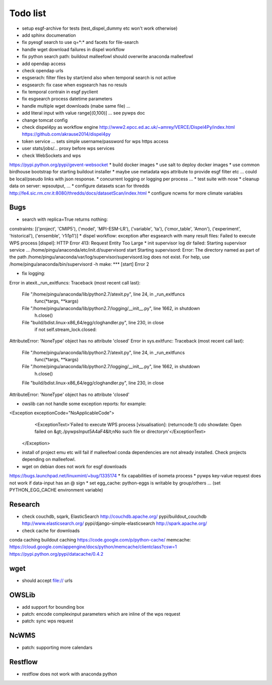 Todo list
*********

* setup esgf-archive for tests (test_dispel_dummy etc won't work otherwise) 
* add sphinx documenation
* fix pyesgf search to use q=*:* and facets for file-search
* handle wget download failures in dispel workflow
* fix python search path: buildout malleefowl should overwrite anaconda malleefowl
* add opendap access
* check opendap urls
* esgserach: filter files by start/end also when temporal search is not active
* esgsearch: fix case when esgsearch has no resuls
* fix temporal contrain in esgf pyclient
* fix esgsearch process datetime parameters
* handle multiple wget downloads (mabe same file) ...
* add literal input with value range[(0,100)] ... see pywps doc
* change tomcat config
* check dispel4py as workflow engine
  http://www2.epcc.ed.ac.uk/~amrey/VERCE/Dispel4Py/index.html
  https://github.com/akrause2014/dispel4py
* token service ... sets simple username/password for wps https access
* user stats/jobs/... proxy before wps services  
* check WebSockets and wps
https://pypi.python.org/pypi/gevent-websocket
* build docker images
* use salt to deploy docker images
* use common birdhouse bootstrap for starting buildout installer
* maybe use metadata wps attribute to provide esgf filter etc ... could be local/pseudo links with json response.
* concurrent logging or logging per process ...
* test suite with nose
* cleanup data on server: wpsoutput, ...
* configure datasets scan for thredds
http://fe4.sic.rm.cnr.it:8080/thredds/docs/datasetScan/index.html
* configure ncwms for more climate variables


Bugs
====

* search with replica=True returns nothing:
constraints: [('project', 'CMIP5'), ('model', 'MPI-ESM-LR'), ('variable', 'ta'), ('cmor_table', 'Amon'), ('experiment', 'historical'), ('ensemble', 'r1i1p1')]
* dispel workflow: exception after esgsearch with many result files:
Failed to execute WPS process [dispel]: HTTP Error 413: Request Entity Too Large
* init supervisor log dir failed:
Starting supervisor service ...
/home/pingu/anaconda/etc/init.d/supervisord start
Starting supervisord:
Error: The directory named as part of the path /home/pingu/anaconda/var/log/supervisor/supervisord.log does not exist.
For help, use /home/pingu/anaconda/bin/supervisord -h
make: *** [start] Error 2

* fix logging:
Error in atexit._run_exitfuncs:
Traceback (most recent call last):
  File "/home/pingu/anaconda/lib/python2.7/atexit.py", line 24, in _run_exitfuncs
    func(*targs, **kargs)
  File "/home/pingu/anaconda/lib/python2.7/logging/__init__.py", line 1662, in shutdown
    h.close()
  File "build/bdist.linux-x86_64/egg/cloghandler.py", line 230, in close
    if not self.stream_lock.closed:
AttributeError: 'NoneType' object has no attribute 'closed'
Error in sys.exitfunc:
Traceback (most recent call last):
  File "/home/pingu/anaconda/lib/python2.7/atexit.py", line 24, in _run_exitfuncs
    func(*targs, **kargs)
  File "/home/pingu/anaconda/lib/python2.7/logging/__init__.py", line 1662, in shutdown
    h.close()
  File "build/bdist.linux-x86_64/egg/cloghandler.py", line 230, in close
AttributeError: 'NoneType' object has no attribute 'closed'


* owslib can not handle some exception reports: for example:
<Exception exceptionCode="NoApplicableCode">
                <ExceptionText>'Failed to execute WPS process [visualisation]: (returncode:1) cdo showdate: Open failed on &gt;./pywpsInput5A4aF4&lt;\nNo such file or directory\n'</ExceptionText>
        </Exception>

* install of project emu etc will fail if malleefowl conda dependencies are not already installed. Check projects depending on malleefowl.
* wget on debian does not work for esgf downloads
https://bugs.launchpad.net/linuxmint/+bug/1335174
* fix capabilities of isometa process
* pywps key-value request does not work if data-input has an @ sign
* set egg_cache:
python-eggs is writable by group/others ... (set PYTHON_EGG_CACHE environment variable)

Research
========

* check couchdb, sqark, ElasticSearch
  http://couchdb.apache.org/
  pypi/buildout_couchdb
  http://www.elasticsearch.org/
  pypi/django-simple-elasticsearch
  http://spark.apache.org/
* check cache for downloads
conda caching
buildout caching
https://code.google.com/p/python-cache/
memcache:
https://cloud.google.com/appengine/docs/python/memcache/clientclass?csw=1
https://pypi.python.org/pypi/datacache/0.4.2


wget
====

* should accept file:// urls

OWSLib
======

* add support for bounding box
* patch: encode complexinput parameters which are inline of the wps request
* patch: sync wps request

NcWMS
=====

* patch: supporting more calendars

Restflow
========

* restflow does not work with anaconda python







